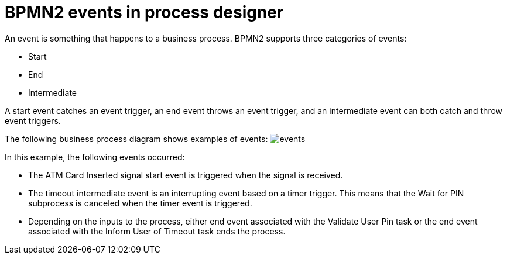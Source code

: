 [id='bpmn-events-con_{context}']
= BPMN2 events in process designer
An event is something that happens to a business process.  BPMN2 supports three categories of events:

* Start
* End
* Intermediate

A start event catches an event trigger, an end event throws an event trigger, and an intermediate event can both catch and throw event triggers.

The following business process diagram shows examples of events:
image:BPMN2/events.png[]

In this example, the following events occurred:

* The ATM Card Inserted signal start event is triggered when the signal is received.
* The timeout intermediate event is an interrupting event based on a timer trigger.  This means that the Wait for PIN subprocess is canceled when the timer event is triggered.
* Depending on the inputs to the process, either end event associated with the Validate User Pin task or the end event associated with the Inform User of Timeout task ends the process.
